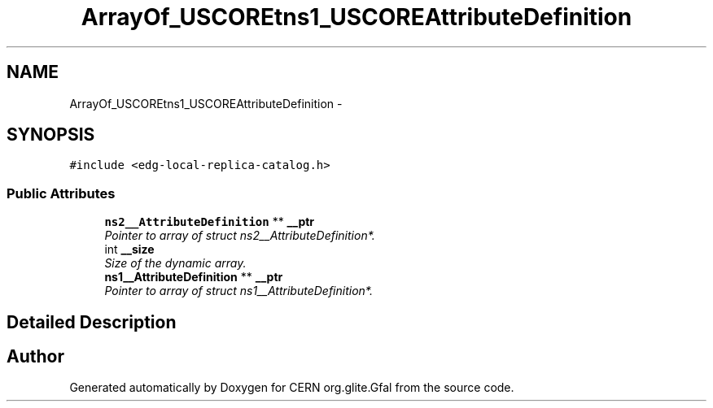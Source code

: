 .TH "ArrayOf_USCOREtns1_USCOREAttributeDefinition" 3 "12 Apr 2011" "Version 1.90" "CERN org.glite.Gfal" \" -*- nroff -*-
.ad l
.nh
.SH NAME
ArrayOf_USCOREtns1_USCOREAttributeDefinition \- 
.SH SYNOPSIS
.br
.PP
\fC#include <edg-local-replica-catalog.h>\fP
.PP
.SS "Public Attributes"

.in +1c
.ti -1c
.RI "\fBns2__AttributeDefinition\fP ** \fB__ptr\fP"
.br
.RI "\fIPointer to array of struct ns2__AttributeDefinition*. \fP"
.ti -1c
.RI "int \fB__size\fP"
.br
.RI "\fISize of the dynamic array. \fP"
.ti -1c
.RI "\fBns1__AttributeDefinition\fP ** \fB__ptr\fP"
.br
.RI "\fIPointer to array of struct ns1__AttributeDefinition*. \fP"
.in -1c
.SH "Detailed Description"
.PP 
'urn:edg-local-replica-catalog':ArrayOf_tns1_AttributeDefinition is a complexType with complexContent restriction of SOAP-ENC:Array. SOAP encoded array of 'http://attribute.util.data.edg.org':AttributeDefinition 
.PP


.SH "Author"
.PP 
Generated automatically by Doxygen for CERN org.glite.Gfal from the source code.
